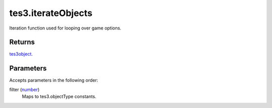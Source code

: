 tes3.iterateObjects
====================================================================================================

Iteration function used for looping over game options.

Returns
----------------------------------------------------------------------------------------------------

`tes3object`_.

Parameters
----------------------------------------------------------------------------------------------------

Accepts parameters in the following order:

filter (`number`_)
    Maps to tes3.objectType constants.

.. _`number`: ../../../lua/type/number.html
.. _`tes3object`: ../../../lua/type/tes3object.html
